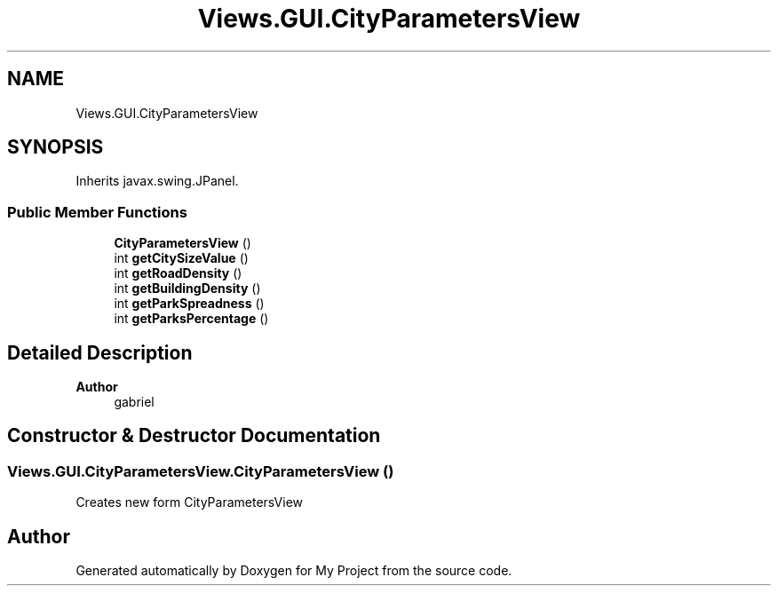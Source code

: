 .TH "Views.GUI.CityParametersView" 3 "My Project" \" -*- nroff -*-
.ad l
.nh
.SH NAME
Views.GUI.CityParametersView
.SH SYNOPSIS
.br
.PP
.PP
Inherits javax\&.swing\&.JPanel\&.
.SS "Public Member Functions"

.in +1c
.ti -1c
.RI "\fBCityParametersView\fP ()"
.br
.ti -1c
.RI "int \fBgetCitySizeValue\fP ()"
.br
.ti -1c
.RI "int \fBgetRoadDensity\fP ()"
.br
.ti -1c
.RI "int \fBgetBuildingDensity\fP ()"
.br
.ti -1c
.RI "int \fBgetParkSpreadness\fP ()"
.br
.ti -1c
.RI "int \fBgetParksPercentage\fP ()"
.br
.in -1c
.SH "Detailed Description"
.PP 

.PP
\fBAuthor\fP
.RS 4
gabriel 
.RE
.PP

.SH "Constructor & Destructor Documentation"
.PP 
.SS "Views\&.GUI\&.CityParametersView\&.CityParametersView ()"
Creates new form CityParametersView 

.SH "Author"
.PP 
Generated automatically by Doxygen for My Project from the source code\&.
